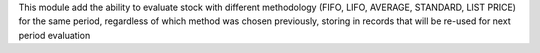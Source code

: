 
This module add the ability to evaluate stock with different methodology (FIFO, LIFO, AVERAGE, STANDARD, LIST PRICE) for the same period, regardless of which method was chosen previously, storing in records that will be re-used for next period evaluation

